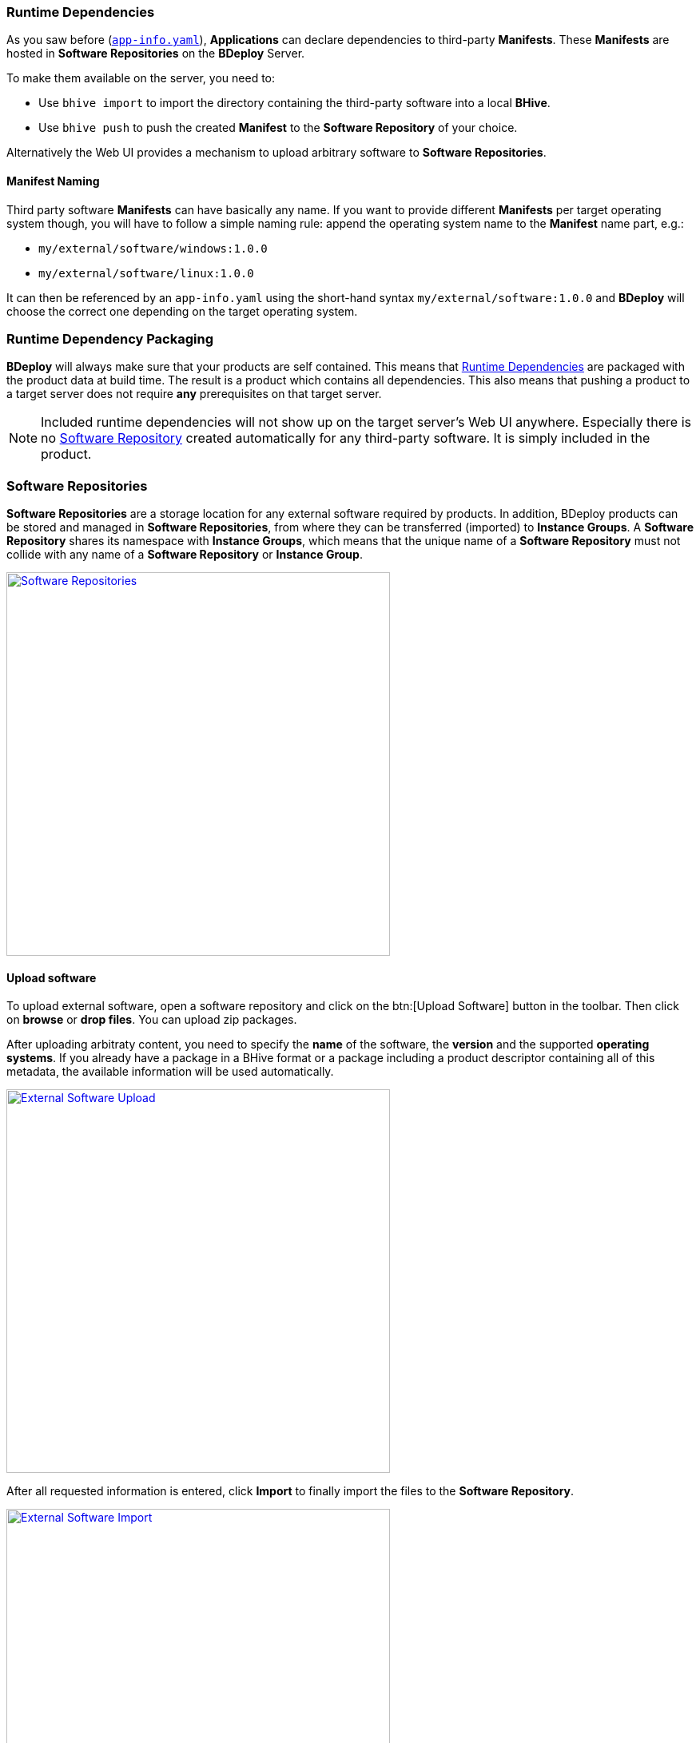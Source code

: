 === Runtime Dependencies

As you saw before (`<<_app_info_yaml,app-info.yaml>>`), *Applications* can declare dependencies to third-party *Manifests*. These *Manifests* are hosted in *Software Repositories* on the *BDeploy* Server.

To make them available on the server, you need to:

* Use `bhive import` to import the directory containing the third-party software into a local *BHive*.
* Use `bhive push` to push the created *Manifest* to the *Software Repository* of your choice.

Alternatively the Web UI provides a mechanism to upload arbitrary software to *Software Repositories*.

==== Manifest Naming

Third party software *Manifests* can have basically any name. If you want to provide different *Manifests* per target operating system though, you will have to follow a simple naming rule: append the operating system name to the *Manifest* name part, e.g.:

* `my/external/software/windows:1.0.0`
* `my/external/software/linux:1.0.0`

It can then be referenced by an `app-info.yaml` using the short-hand syntax `my/external/software:1.0.0` and *BDeploy* will choose the correct one depending on the target operating system.

=== Runtime Dependency Packaging

*BDeploy* will always make sure that your products are self contained. This means that <<Runtime Dependencies>> are packaged with the product data at build time. The result is a product which contains all dependencies. This also means that pushing a product to a target server does not require *any* prerequisites on that target server.

[NOTE]
Included runtime dependencies will not show up on the target server's Web UI anywhere. Especially there is no <<Software Repositories,Software Repository>> created automatically for any third-party software. It is simply included in the product.

=== Software Repositories

*Software Repositories* are a storage location for any external software required by products. In addition, BDeploy products can be stored and managed in *Software Repositories*, from where they can be transferred (imported) to *Instance Groups*. A *Software Repository* shares its namespace with *Instance Groups*, which means that the unique name of a *Software Repository* must not collide with any name of a *Software Repository* or *Instance Group*.

image::images/Doc_SoftwareRepo.png[Software Repositories,align=center,width=480,link="images/Doc_SoftwareRepo.png"]

==== Upload software

To upload external software, open a software repository and click on the btn:[Upload Software] button in the toolbar. Then click on *browse* or *drop files*. You can upload zip packages.

After uploading arbitraty content, you need to specify the *name* of the software, the *version* and the supported *operating systems*.
If you already have a package in a BHive format or a package including a product descriptor containing all of this metadata, the available information will be used automatically.

image::images/Doc_SoftwareRepoFillInfo.png[External Software Upload,align=center,width=480,link="images/Doc_SoftwareRepoFillInfo.png"]

After all requested information is entered, click *Import* to finally import the files to the *Software Repository*.

image::images/Doc_SoftwareRepoUploadSuccess.png[External Software Import,align=center,width=480,link="images/Doc_SoftwareRepoUploadSuccess.png"]

If the upload was succesful, the software for each operating system will show up.

The available software packages and products can be viewed and *downloaded* if required. 

image::images/Doc_SoftwareRepoDetails.png[Software Details,align=center,width=480,link="images/Doc_SoftwareRepoDetails.png"]

// REWORK MARKER MDU

==== Software Repositories Access

*Software Repositories* are created and managed by global administrators. A *Software Repository* is always visible and readable for all users. Write permissions are required to manage the software packages in the repository. To be able to upload software, a user therefore requires global administration or write permissions or must have write permissions assigned directly to the repository.

image::images/BDeploy_Demo-Repository_Permissions_Global.png[Global Software Repository Permissions, align=center, width=480, link="images/BDeploy_Demo-Repository_Permissions_Global.png"]

Use the btn:[+] button to add a user to the list. The input field suggests matching users from the list of all users.

image::images/BDeploy_Demo-Repository_Permissions_AddUser1.png[Grant Write Access to the Software Repository, align=center, width=480, link="images/BDeploy_Demo-Repository_Permissions_AddUser1.png"]

Adding a user grants write access to the *Software Repository*. The bin icon in the last column removes the user from the list. Users with global administration or write permission cannot be removed.

image::images/BDeploy_Demo-Repository_Permissions_AddUser2.png[Grant Write Access to the Software Repository, align=center, width=480, link="images/BDeploy_Demo-Repository_Permissions_AddUser2.png"]
